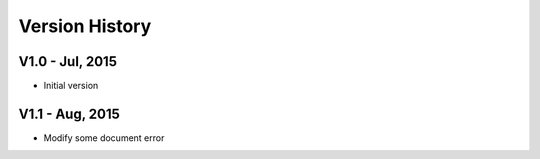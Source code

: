 Version History
===================


V1.0 - Jul, 2015
-------------------

- Initial version

V1.1 - Aug, 2015
-------------------

- Modify some document error